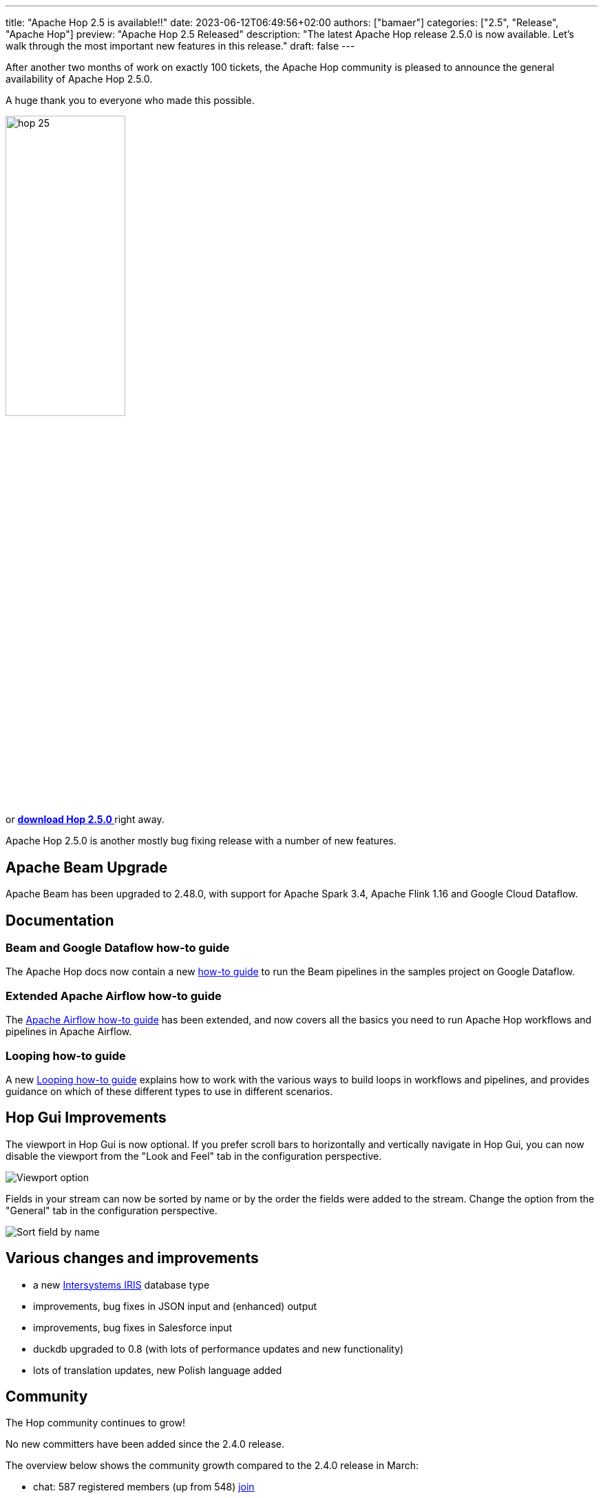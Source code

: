 ---
title: "Apache Hop 2.5 is available!!"
date: 2023-06-12T06:49:56+02:00
authors: ["bamaer"]
categories: ["2.5", "Release", "Apache Hop"]
preview: "Apache Hop 2.5 Released"
description: "The latest Apache Hop release 2.5.0 is now available. Let's walk through the most important new features in this release."
draft: false
---

:imagesdir: ../../../../../static

:toc: macro
:toclevels: 3
:toc-title: Let's take a closer look at what Hop 2.5 brings:
:toc-class: none

After another two months of work on exactly 100 tickets, the Apache Hop community is pleased to announce the general availability of Apache Hop 2.5.0. +

A huge thank you to everyone who made this possible.

image::/img/Release-2.5/hop-25.svg[ width="45%"]

&nbsp; +

toc::[]

or https://hop.apache.org/download/[**download Hop 2.5.0 **] right away.

Apache Hop 2.5.0 is another mostly bug fixing release with a number of new features.

== Apache Beam Upgrade

Apache Beam has been upgraded to 2.48.0, with support for Apache Spark 3.4, Apache Flink 1.16 and Google Cloud Dataflow.

== Documentation 

=== Beam and Google Dataflow how-to guide

The Apache Hop docs now contain a new https://hop.apache.org//manual/next/pipeline/beam/beam-samples-dataflow.html[how-to guide^] to run the Beam pipelines in the samples project on Google Dataflow. 

=== Extended Apache Airflow how-to guide

The https://hop.apache.org//manual/next/how-to-guides/run-hop-in-apache-airflow.html[Apache Airflow how-to guide^] has been extended, and now covers all the basics you need to run Apache Hop workflows and pipelines in Apache Airflow. 

=== Looping how-to guide

A new https://hop.apache.org//manual/next/how-to-guides/loops-in-apache-hop.html[Looping how-to guide^] explains how to work with the various ways to build loops in workflows and pipelines, and provides guidance on which of these different types to use in different scenarios. 

== Hop Gui Improvements 

The viewport in Hop Gui is now optional. If you prefer scroll bars to horizontally and vertically navigate in Hop Gui, you can now disable the viewport from the "Look and Feel" tab in the configuration perspective. 

image:/img/Release-2.5/viewport-option.png[Viewport option, width="45%]

Fields in your stream can now be sorted by name or by the order the fields were added to the stream. 
Change the option from the "General" tab in the configuration perspective.

image:/img/Release-2.5/sort-field-by-name.png[Sort field by name, width="45%]

== Various changes and improvements

* a new https://hop.apache.org//manual/next/database/databases/iris.html[Intersystems IRIS^] database type 
* improvements, bug fixes in JSON input and (enhanced) output
* improvements, bug fixes in Salesforce input 
* duckdb upgraded to 0.8 (with lots of performance updates and new functionality)
* lots of translation updates, new Polish language added

== Community 

The Hop community continues to grow!

No new committers have been added since the 2.4.0 release.

The overview below shows the community growth compared to the 2.4.0 release in March:

* chat: 587 registered members (up from 548) link:https://chat.project-hop.org[join]
* LinkedIn: 1358 followers (up from 1245) link:https://www.linkedin.com/company/hop-project[follow]
* Twitter: 894 followers (up from 857) link:https://twitter.com/ApacheHop[follow]
* YouTube: 838 subscribers (up from 799) link:https://www.youtube.com/ApacheHop[subscribe]
* 3Hx Meetup: 279 members (up from 278)  link:https://www.meetup.com/3hx-apache-hop-incubating-hot-hop-hangouts/[join]

image:/img/Release-2.5/hop-community-growth.png[Apache Hop Community Growth, width="60%"]

Without community interaction and contribution, Hop is just a coding club! Please feel free to join, participate in the discussion, test, file bug tickets on the software or documentation, ... Contributing is a lot more than writing code.

Check out our link:/community/contributing/[contribution guides^] and http://hop.apache.org/community/ethos/[Code of Conduct^] to find out more.


== GitHub Issues 

This release contains work on 100 tickets:

Check out the full list of issues in Apache Hop 2.5.0 in our https://github.com/apache/hop/issues[Github Issues^] 
and the https://github.com/apache/hop/releases/tag/2.5.0-rc1[Release notes^].